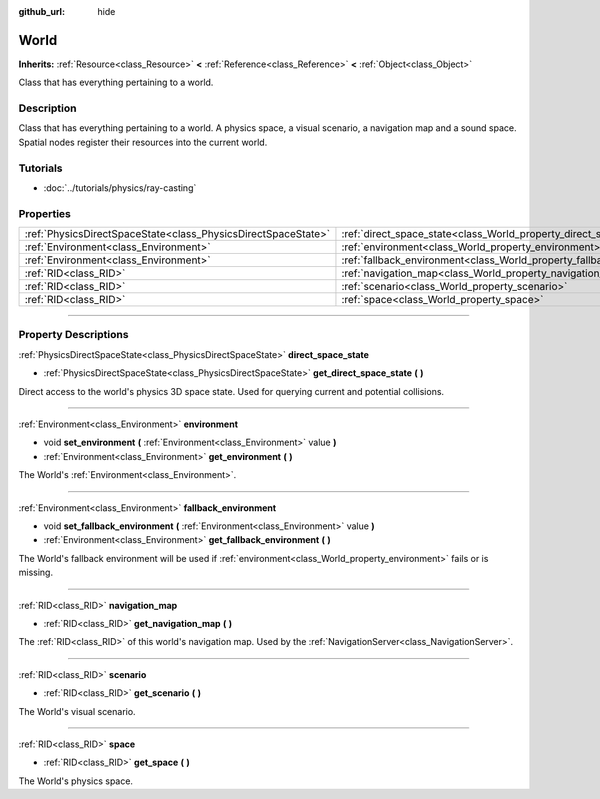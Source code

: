 :github_url: hide

.. DO NOT EDIT THIS FILE!!!
.. Generated automatically from Godot engine sources.
.. Generator: https://github.com/godotengine/godot/tree/3.5/doc/tools/make_rst.py.
.. XML source: https://github.com/godotengine/godot/tree/3.5/doc/classes/World.xml.

.. _class_World:

World
=====

**Inherits:** :ref:`Resource<class_Resource>` **<** :ref:`Reference<class_Reference>` **<** :ref:`Object<class_Object>`

Class that has everything pertaining to a world.

.. rst-class:: classref-introduction-group

Description
-----------

Class that has everything pertaining to a world. A physics space, a visual scenario, a navigation map and a sound space. Spatial nodes register their resources into the current world.

.. rst-class:: classref-introduction-group

Tutorials
---------

- :doc:`../tutorials/physics/ray-casting`

.. rst-class:: classref-reftable-group

Properties
----------

.. table::
   :widths: auto

   +---------------------------------------------------------------+------------------------------------------------------------------------+
   | :ref:`PhysicsDirectSpaceState<class_PhysicsDirectSpaceState>` | :ref:`direct_space_state<class_World_property_direct_space_state>`     |
   +---------------------------------------------------------------+------------------------------------------------------------------------+
   | :ref:`Environment<class_Environment>`                         | :ref:`environment<class_World_property_environment>`                   |
   +---------------------------------------------------------------+------------------------------------------------------------------------+
   | :ref:`Environment<class_Environment>`                         | :ref:`fallback_environment<class_World_property_fallback_environment>` |
   +---------------------------------------------------------------+------------------------------------------------------------------------+
   | :ref:`RID<class_RID>`                                         | :ref:`navigation_map<class_World_property_navigation_map>`             |
   +---------------------------------------------------------------+------------------------------------------------------------------------+
   | :ref:`RID<class_RID>`                                         | :ref:`scenario<class_World_property_scenario>`                         |
   +---------------------------------------------------------------+------------------------------------------------------------------------+
   | :ref:`RID<class_RID>`                                         | :ref:`space<class_World_property_space>`                               |
   +---------------------------------------------------------------+------------------------------------------------------------------------+

.. rst-class:: classref-section-separator

----

.. rst-class:: classref-descriptions-group

Property Descriptions
---------------------

.. _class_World_property_direct_space_state:

.. rst-class:: classref-property

:ref:`PhysicsDirectSpaceState<class_PhysicsDirectSpaceState>` **direct_space_state**

.. rst-class:: classref-property-setget

- :ref:`PhysicsDirectSpaceState<class_PhysicsDirectSpaceState>` **get_direct_space_state** **(** **)**

Direct access to the world's physics 3D space state. Used for querying current and potential collisions.

.. rst-class:: classref-item-separator

----

.. _class_World_property_environment:

.. rst-class:: classref-property

:ref:`Environment<class_Environment>` **environment**

.. rst-class:: classref-property-setget

- void **set_environment** **(** :ref:`Environment<class_Environment>` value **)**
- :ref:`Environment<class_Environment>` **get_environment** **(** **)**

The World's :ref:`Environment<class_Environment>`.

.. rst-class:: classref-item-separator

----

.. _class_World_property_fallback_environment:

.. rst-class:: classref-property

:ref:`Environment<class_Environment>` **fallback_environment**

.. rst-class:: classref-property-setget

- void **set_fallback_environment** **(** :ref:`Environment<class_Environment>` value **)**
- :ref:`Environment<class_Environment>` **get_fallback_environment** **(** **)**

The World's fallback environment will be used if :ref:`environment<class_World_property_environment>` fails or is missing.

.. rst-class:: classref-item-separator

----

.. _class_World_property_navigation_map:

.. rst-class:: classref-property

:ref:`RID<class_RID>` **navigation_map**

.. rst-class:: classref-property-setget

- :ref:`RID<class_RID>` **get_navigation_map** **(** **)**

The :ref:`RID<class_RID>` of this world's navigation map. Used by the :ref:`NavigationServer<class_NavigationServer>`.

.. rst-class:: classref-item-separator

----

.. _class_World_property_scenario:

.. rst-class:: classref-property

:ref:`RID<class_RID>` **scenario**

.. rst-class:: classref-property-setget

- :ref:`RID<class_RID>` **get_scenario** **(** **)**

The World's visual scenario.

.. rst-class:: classref-item-separator

----

.. _class_World_property_space:

.. rst-class:: classref-property

:ref:`RID<class_RID>` **space**

.. rst-class:: classref-property-setget

- :ref:`RID<class_RID>` **get_space** **(** **)**

The World's physics space.

.. |virtual| replace:: :abbr:`virtual (This method should typically be overridden by the user to have any effect.)`
.. |const| replace:: :abbr:`const (This method has no side effects. It doesn't modify any of the instance's member variables.)`
.. |vararg| replace:: :abbr:`vararg (This method accepts any number of arguments after the ones described here.)`
.. |static| replace:: :abbr:`static (This method doesn't need an instance to be called, so it can be called directly using the class name.)`
